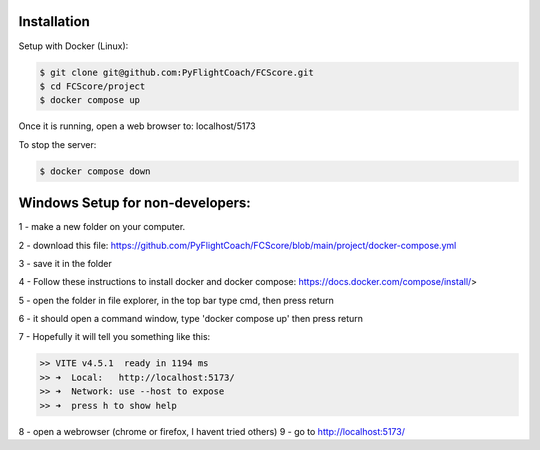.. _installation:

Installation
------------

Setup with Docker (Linux):

.. code-block:: console

    $ git clone git@github.com:PyFlightCoach/FCScore.git
    $ cd FCScore/project
    $ docker compose up

Once it is running, open a web browser to: localhost/5173 

To stop the server:

.. code-block:: console

    $ docker compose down


Windows Setup for non-developers:
---------------------------------

1 - make a new folder on your computer.

2 - download this file: https://github.com/PyFlightCoach/FCScore/blob/main/project/docker-compose.yml

3 - save it in the folder

4 - Follow these instructions to install docker and docker compose: https://docs.docker.com/compose/install/>

5 - open the folder in file explorer, in the top bar type cmd, then press return

6 - it should open a command window, type 'docker compose up' then press return

7 - Hopefully it will tell you something like this:

.. code-block:: console

    >> VITE v4.5.1  ready in 1194 ms
    >> ➜  Local:   http://localhost:5173/
    >> ➜  Network: use --host to expose
    >> ➜  press h to show help


8 - open a webrowser (chrome or firefox, I havent tried others)
9 - go to http://localhost:5173/
